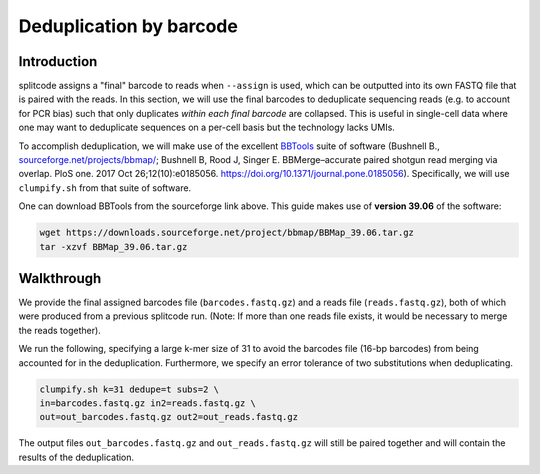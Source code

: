 .. _DEDUP guide:

Deduplication by barcode
========================

Introduction
^^^^^^^^^^^^

splitcode assigns a "final" barcode to reads when ``--assign`` is used, which can be outputted into its own FASTQ file that is paired with the reads. In this section, we will use the final barcodes to deduplicate sequencing reads (e.g. to account for PCR bias) such that only duplicates *within each final barcode* are collapsed. This is useful in single-cell data where one may want to deduplicate sequences on a per-cell basis but the technology lacks UMIs.

To accomplish deduplication, we will make use of the excellent `BBTools <https://jgi.doe.gov/data-and-tools/software-tools/bbtools/>`_ suite of software (Bushnell B., `sourceforge.net/projects/bbmap/ <https://sourceforge.net/projects/bbmap>`_; Bushnell B, Rood J, Singer E. BBMerge–accurate paired shotgun read merging via overlap. PloS one. 2017 Oct 26;12(10):e0185056. `https://doi.org/10.1371/journal.pone.0185056 <https://doi.org/10.1371/journal.pone.0185056>`_). Specifically, we will use ``clumpify.sh`` from that suite of software.

One can download BBTools from the sourceforge link above. This guide makes use of **version 39.06** of the software:

.. code-block:: shell

   wget https://downloads.sourceforge.net/project/bbmap/BBMap_39.06.tar.gz
   tar -xzvf BBMap_39.06.tar.gz


Walkthrough
^^^^^^^^^^^

We provide the final assigned barcodes file (``barcodes.fastq.gz``) and a reads file (``reads.fastq.gz``), both of which were produced from a previous splitcode run. (Note: If more than one reads file exists, it would be necessary to merge the reads together).

We run the following, specifying a large k-mer size of 31 to avoid the barcodes file (16-bp barcodes) from being accounted for in the deduplication. Furthermore, we specify an error tolerance of two substitutions when deduplicating.

.. code-block:: text

   clumpify.sh k=31 dedupe=t subs=2 \
   in=barcodes.fastq.gz in2=reads.fastq.gz \
   out=out_barcodes.fastq.gz out2=out_reads.fastq.gz

The output files ``out_barcodes.fastq.gz`` and ``out_reads.fastq.gz`` will still be paired together and will contain the results of the deduplication.



